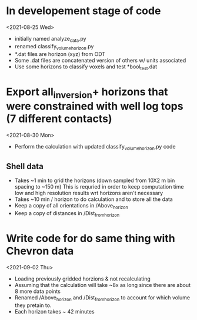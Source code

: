 * In developement stage of code
<2021-08-25 Wed>
+ initially named analyze_data.py
+ renamed classify_volume_horizon.py
+ *.dat files are horizon (xyz) from ODT
+ Some .dat files are concatenated version of others w/ units associated
+ Use some horizons to classify voxels and test *bool_test.dat

* Export all_inversion+ horizons that were constrained with well log tops (7 different contacts)
<2021-08-30 Mon>
+ Perform the calculation with updated classify_volume_horizon.py code
** Shell data
+ Takes ~1 min to grid the horizons (down sampled from 10X2 m bin spacing to ~150 m)
  This is requried in order to keep computation time low and high resolution results wrt horizons aren't necessary
+ Takes ~10 min / horizon to do calculation and to store all the data
+ Keep a copy of all orientations in /Above_horizon
+ Keep a copy of distances in /Dist_from_horizon

* Write code for do same thing with Chevron data
<2021-09-02 Thu>
+ Loading previously gridded horzions & not recalculating
+ Assuming that the calculation will take ~8x as long since there are about 8 more data points
+ Renamed /Above_horizon and /Dist_from_horizon to account for which volume they pretain to.
+ Each horizon takes ~ 42 minutes
